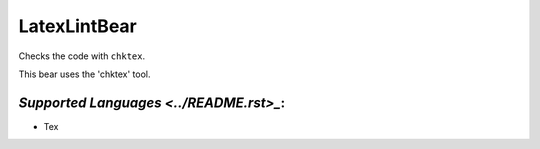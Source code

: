 **LatexLintBear**
=================

Checks the code with ``chktex``.

This bear uses the 'chktex' tool.

`Supported Languages <../README.rst>_`:
-----

* Tex

